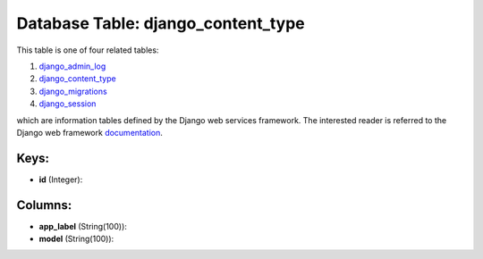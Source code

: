 .. File generated by /opt/cloudscheduler/utilities/schema_doc - DO NOT EDIT
..
.. To modify the contents of this file:
..   1. edit the template file ".../cloudscheduler/docs/schema_doc/tables/django_content_type.yaml"
..   2. run the utility ".../cloudscheduler/utilities/schema_doc"
..

Database Table: django_content_type
===================================

This table is one of four related tables:

#. django_admin_log_

#. django_content_type_

#. django_migrations_

#. django_session_

which are information tables defined by the Django web services framework. The
interested reader is referred to the Django web framework documentation_.

.. _django_admin_log: https://cloudscheduler.readthedocs.io/en/latest/_architecture/_data_services/_database/_tables/django_admin_log.html

.. _django_content_type: https://cloudscheduler.readthedocs.io/en/latest/_architecture/_data_services/_database/_tables/django_content_type.html

.. _django_migrations: https://cloudscheduler.readthedocs.io/en/latest/_architecture/_data_services/_database/_tables/django_migrations.html

.. _django_session: https://cloudscheduler.readthedocs.io/en/latest/_architecture/_data_services/_database/_tables/django_session.html

.. _documentation: https://docs.djangoproject.com/en/2.2/


Keys:
^^^^^

* **id** (Integer):



Columns:
^^^^^^^^

* **app_label** (String(100)):


* **model** (String(100)):


